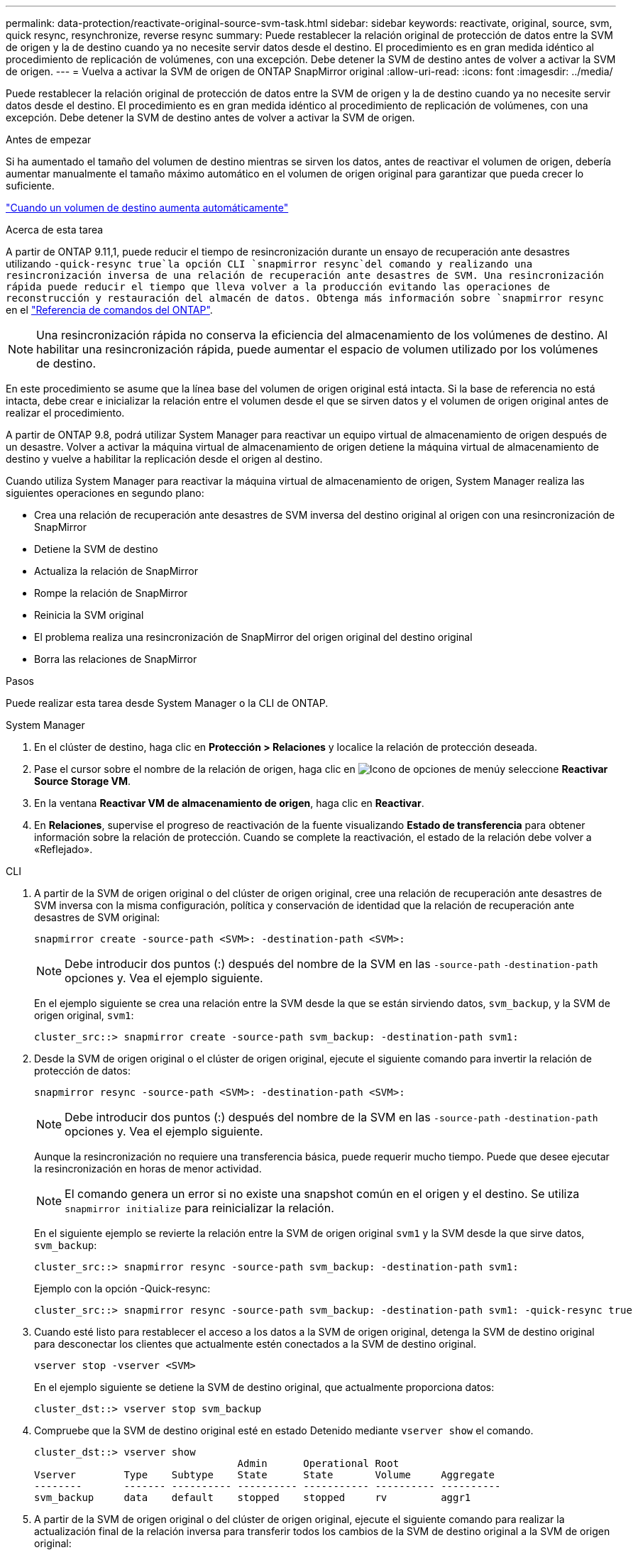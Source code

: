 ---
permalink: data-protection/reactivate-original-source-svm-task.html 
sidebar: sidebar 
keywords: reactivate, original, source, svm, quick resync, resynchronize, reverse resync 
summary: Puede restablecer la relación original de protección de datos entre la SVM de origen y la de destino cuando ya no necesite servir datos desde el destino. El procedimiento es en gran medida idéntico al procedimiento de replicación de volúmenes, con una excepción. Debe detener la SVM de destino antes de volver a activar la SVM de origen. 
---
= Vuelva a activar la SVM de origen de ONTAP SnapMirror original
:allow-uri-read: 
:icons: font
:imagesdir: ../media/


[role="lead"]
Puede restablecer la relación original de protección de datos entre la SVM de origen y la de destino cuando ya no necesite servir datos desde el destino. El procedimiento es en gran medida idéntico al procedimiento de replicación de volúmenes, con una excepción. Debe detener la SVM de destino antes de volver a activar la SVM de origen.

.Antes de empezar
Si ha aumentado el tamaño del volumen de destino mientras se sirven los datos, antes de reactivar el volumen de origen, debería aumentar manualmente el tamaño máximo automático en el volumen de origen original para garantizar que pueda crecer lo suficiente.

link:destination-volume-grows-automatically-concept.html["Cuando un volumen de destino aumenta automáticamente"]

.Acerca de esta tarea
A partir de ONTAP 9.11,1, puede reducir el tiempo de resincronización durante un ensayo de recuperación ante desastres utilizando  `-quick-resync true`la opción CLI  `snapmirror resync`del comando y realizando una resincronización inversa de una relación de recuperación ante desastres de SVM. Una resincronización rápida puede reducir el tiempo que lleva volver a la producción evitando las operaciones de reconstrucción y restauración del almacén de datos. Obtenga más información sobre `snapmirror resync` en el link:https://docs.netapp.com/us-en/ontap-cli/snapmirror-resync.html["Referencia de comandos del ONTAP"^].


NOTE: Una resincronización rápida no conserva la eficiencia del almacenamiento de los volúmenes de destino. Al habilitar una resincronización rápida, puede aumentar el espacio de volumen utilizado por los volúmenes de destino.

En este procedimiento se asume que la línea base del volumen de origen original está intacta. Si la base de referencia no está intacta, debe crear e inicializar la relación entre el volumen desde el que se sirven datos y el volumen de origen original antes de realizar el procedimiento.

A partir de ONTAP 9.8, podrá utilizar System Manager para reactivar un equipo virtual de almacenamiento de origen después de un desastre. Volver a activar la máquina virtual de almacenamiento de origen detiene la máquina virtual de almacenamiento de destino y vuelve a habilitar la replicación desde el origen al destino.

Cuando utiliza System Manager para reactivar la máquina virtual de almacenamiento de origen, System Manager realiza las siguientes operaciones en segundo plano:

* Crea una relación de recuperación ante desastres de SVM inversa del destino original al origen con una resincronización de SnapMirror
* Detiene la SVM de destino
* Actualiza la relación de SnapMirror
* Rompe la relación de SnapMirror
* Reinicia la SVM original
* El problema realiza una resincronización de SnapMirror del origen original del destino original
* Borra las relaciones de SnapMirror


.Pasos
Puede realizar esta tarea desde System Manager o la CLI de ONTAP.

[role="tabbed-block"]
====
--
.System Manager
. En el clúster de destino, haga clic en *Protección > Relaciones* y localice la relación de protección deseada.
. Pase el cursor sobre el nombre de la relación de origen, haga clic en image:icon_kabob.gif["Icono de opciones de menú"]y seleccione *Reactivar Source Storage VM*.
. En la ventana *Reactivar VM de almacenamiento de origen*, haga clic en *Reactivar*.
. En *Relaciones*, supervise el progreso de reactivación de la fuente visualizando *Estado de transferencia* para obtener información sobre la relación de protección. Cuando se complete la reactivación, el estado de la relación debe volver a «Reflejado».


--
.CLI
--
. A partir de la SVM de origen original o del clúster de origen original, cree una relación de recuperación ante desastres de SVM inversa con la misma configuración, política y conservación de identidad que la relación de recuperación ante desastres de SVM original:
+
[source, cli]
----
snapmirror create -source-path <SVM>: -destination-path <SVM>:
----
+

NOTE: Debe introducir dos puntos (:) después del nombre de la SVM en las `-source-path` `-destination-path` opciones y. Vea el ejemplo siguiente.

+
En el ejemplo siguiente se crea una relación entre la SVM desde la que se están sirviendo datos, `svm_backup`, y la SVM de origen original, `svm1`:

+
[listing]
----
cluster_src::> snapmirror create -source-path svm_backup: -destination-path svm1:
----
. Desde la SVM de origen original o el clúster de origen original, ejecute el siguiente comando para invertir la relación de protección de datos:
+
[source, cli]
----
snapmirror resync -source-path <SVM>: -destination-path <SVM>:
----
+

NOTE: Debe introducir dos puntos (:) después del nombre de la SVM en las `-source-path` `-destination-path` opciones y. Vea el ejemplo siguiente.

+
Aunque la resincronización no requiere una transferencia básica, puede requerir mucho tiempo. Puede que desee ejecutar la resincronización en horas de menor actividad.

+

NOTE: El comando genera un error si no existe una snapshot común en el origen y el destino. Se utiliza `snapmirror initialize` para reinicializar la relación.

+
En el siguiente ejemplo se revierte la relación entre la SVM de origen original `svm1` y la SVM desde la que sirve datos, `svm_backup`:

+
[listing]
----
cluster_src::> snapmirror resync -source-path svm_backup: -destination-path svm1:
----
+
Ejemplo con la opción -Quick-resync:

+
[listing]
----
cluster_src::> snapmirror resync -source-path svm_backup: -destination-path svm1: -quick-resync true
----
. Cuando esté listo para restablecer el acceso a los datos a la SVM de origen original, detenga la SVM de destino original para desconectar los clientes que actualmente estén conectados a la SVM de destino original.
+
[source, cli]
----
vserver stop -vserver <SVM>
----
+
En el ejemplo siguiente se detiene la SVM de destino original, que actualmente proporciona datos:

+
[listing]
----
cluster_dst::> vserver stop svm_backup
----
. Compruebe que la SVM de destino original esté en estado Detenido mediante `vserver show` el comando.
+
[listing]
----
cluster_dst::> vserver show
                                  Admin      Operational Root
Vserver        Type    Subtype    State      State       Volume     Aggregate
--------       ------- ---------- ---------- ----------- ---------- ----------
svm_backup     data    default    stopped    stopped     rv         aggr1
----
. A partir de la SVM de origen original o del clúster de origen original, ejecute el siguiente comando para realizar la actualización final de la relación inversa para transferir todos los cambios de la SVM de destino original a la SVM de origen original:
+
[source, cli]
----
snapmirror update -source-path <SVM>: -destination-path <SVM>:
----
+

NOTE: Debe introducir dos puntos (:) después del nombre de la SVM en las `-source-path` `-destination-path` opciones y. Vea el ejemplo siguiente.

+
En el ejemplo siguiente se actualiza la relación entre la SVM de destino original desde la cual se están sirviendo datos,`svm_backup`, y la SVM de origen original, `svm1`:

+
[listing]
----
cluster_src::> snapmirror update -source-path svm_backup: -destination-path svm1:
----
. Desde la SVM de origen original o el clúster de origen original, ejecute el siguiente comando para detener las transferencias programadas para la relación inversa:
+
[source, cli]
----
snapmirror quiesce -source-path <SVM>: -destination-path <SVM>:
----
+

NOTE: Debe introducir dos puntos (:) después del nombre de la SVM en las `-source-path` `-destination-path` opciones y. Vea el ejemplo siguiente.

+
En el ejemplo siguiente se detienen las transferencias programadas entre la SVM desde la que está sirviendo datos, `svm_backup` y la SVM original, `svm1`:

+
[listing]
----
cluster_src::> snapmirror quiesce -source-path svm_backup: -destination-path svm1:
----
. Cuando la actualización final se completa y la relación indica "Quiesced" para el estado de la relación, ejecute el siguiente comando desde la SVM de origen original o el clúster de origen original para romper la relación inversa:
+
[source, cli]
----
snapmirror break -source-path <SVM>: -destination-path <SVM>:
----
+

NOTE: Debe introducir dos puntos (:) después del nombre de la SVM en las `-source-path` `-destination-path` opciones y. Vea el ejemplo siguiente.

+
En el siguiente ejemplo, se interrumpe la relación entre la SVM de destino original desde la que se estaban sirviendo datos, `svm_backup`, y la SVM de origen original, `svm1`:

+
[listing]
----
cluster_src::> snapmirror break -source-path svm_backup: -destination-path svm1:
----
+
Obtenga más información sobre `snapmirror break` en el link:https://docs.netapp.com/us-en/ontap-cli/snapmirror-break.html["Referencia de comandos del ONTAP"^].

. Si la SVM de origen se había detenido anteriormente, desde el clúster de origen original, inicie la SVM de origen original:
+
[source, cli]
----
vserver start -vserver <SVM>
----
+
En el ejemplo siguiente se inicia la SVM de origen original:

+
[listing]
----
cluster_src::> vserver start svm1
----
. A partir de la SVM de destino original o del clúster de destino original, restablezca la relación de protección de datos original:
+
[source, cli]
----
snapmirror resync -source-path <SVM>: -destination-path <SVM>:
----
+

NOTE: Debe introducir dos puntos (:) después del nombre de la SVM en las `-source-path` `-destination-path` opciones y. Vea el ejemplo siguiente.

+
En el ejemplo siguiente se restablece la relación entre la SVM de origen original `svm1` y la SVM de destino original, `svm_backup`:

+
[listing]
----
cluster_dst::> snapmirror resync -source-path svm1: -destination-path svm_backup:
----
. Desde la SVM de origen original o el clúster de origen original, ejecute el siguiente comando para eliminar la relación de protección de datos inversa:
+
[source, cli]
----
snapmirror delete -source-path <SVM>: -destination-path <SVM>:
----
+

NOTE: Debe introducir dos puntos (:) después del nombre de la SVM en las `-source-path` `-destination-path` opciones y. Vea el ejemplo siguiente.

+
En el ejemplo siguiente se elimina la relación inversa entre la SVM de destino original `svm_backup` y la SVM de origen original, `svm1`:

+
[listing]
----
cluster_src::> snapmirror delete -source-path svm_backup: -destination-path svm1:
----
. Desde la SVM de destino original o el clúster de destino original, libere la relación de protección de datos inversa:
+
[source, cli]
----
snapmirror release -source-path <SVM>: -destination-path <SVM>:
----
+

NOTE: Debe introducir dos puntos (:) después del nombre de la SVM en las `-source-path` `-destination-path` opciones y. Vea el ejemplo siguiente.

+
En el siguiente ejemplo se libera la relación inversa entre la SVM de destino original, svm_backup y la SVM de origen, `svm1`

+
[listing]
----
cluster_dst::> snapmirror release -source-path svm_backup: -destination-path svm1:
----


.Después de terminar
Utilice `snapmirror show` el comando para verificar que la relación de SnapMirror se ha creado. Obtenga más información sobre `snapmirror show` en el link:https://docs.netapp.com/us-en/ontap-cli/snapmirror-show.html["Referencia de comandos del ONTAP"^].

--
====
.Información relacionada
* link:https://docs.netapp.com/us-en/ontap-cli/snapmirror-create.html["snapmirror create"^]

